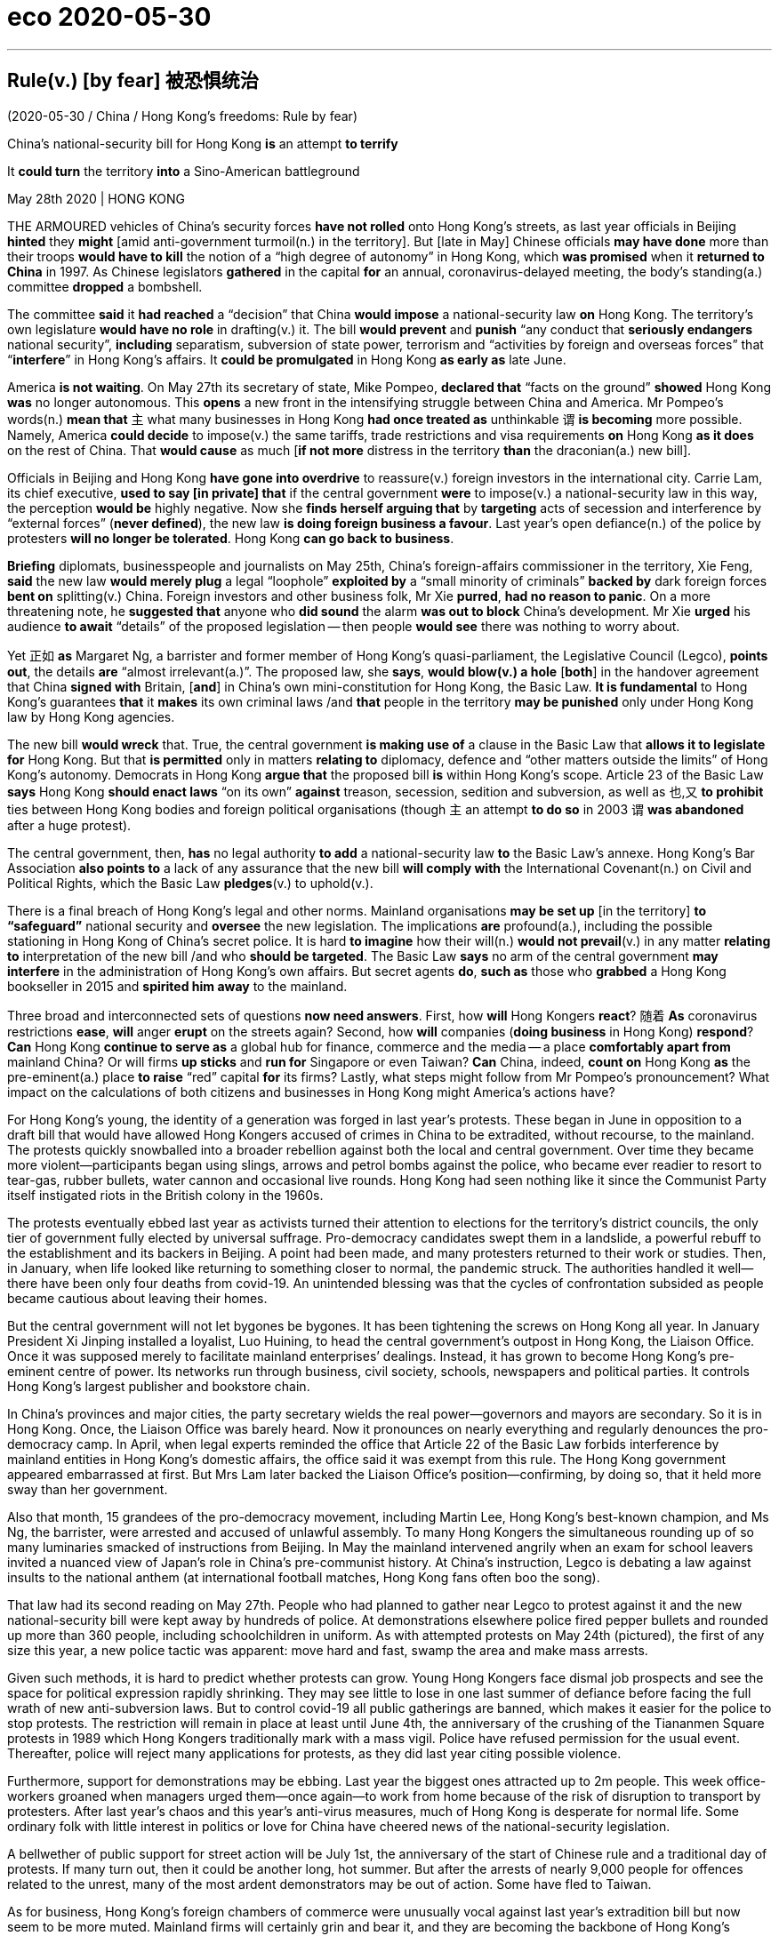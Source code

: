 
= eco 2020-05-30

:toc:

---


== Rule(v.) [by fear] 被恐惧统治

(2020-05-30 / China / Hong Kong’s freedoms: Rule by fear)

China’s national-security bill for Hong Kong *is* an attempt *to terrify*

It *could turn* the territory *into* a Sino-American battleground

May 28th 2020 | HONG KONG


THE ARMOURED vehicles of China’s security forces *have not rolled* onto Hong Kong’s streets, as last year officials in Beijing *hinted* they *might* [amid anti-government turmoil(n.) in the territory]. But [late in May] Chinese officials *may have done* more than their troops *would have to kill* the notion of a “high degree of autonomy” in Hong Kong, which *was promised* when it *returned to China* in 1997. As Chinese legislators *gathered* in the capital *for* an annual, coronavirus-delayed meeting, the body’s standing(a.) committee *dropped* a bombshell.

The committee *said* it *had reached* a “decision” that China *would impose* a national-security law *on* Hong Kong. The territory’s own legislature *would have no role* in drafting(v.) it. The bill *would prevent* and *punish* “any conduct that *seriously endangers* national security”, *including* separatism, subversion of state power, terrorism and “activities by foreign and overseas forces” that “*interfere*” in Hong Kong’s affairs. It *could be promulgated* in Hong Kong *as early as* late June.

America *is not waiting*. On May 27th its secretary of state, Mike Pompeo, *declared that* “facts on the ground” *showed* Hong Kong *was* no longer autonomous. This *opens* a new front in the intensifying struggle between China and America. Mr Pompeo’s words(n.) *mean that* `主` what many businesses in Hong Kong *had once treated as* unthinkable `谓` *is becoming* more possible. Namely, America *could decide* to impose(v.) the same tariffs, trade restrictions and visa requirements *on* Hong Kong *as it does* on the rest of China. That *would cause* as much [*if not more* distress in the territory *than* the draconian(a.) new bill].

Officials in Beijing and Hong Kong *have gone into overdrive* to reassure(v.) foreign investors in the international city. Carrie Lam, its chief executive, *used to say [in private] that* if the central government *were* to impose(v.) a national-security law in this way, the perception *would be* highly negative. Now she *finds herself arguing that* by *targeting* acts of secession and interference by “external forces” (*never defined*), the new law *is doing foreign business a favour*. Last year’s open defiance(n.) of the police by protesters *will no longer be tolerated*. Hong Kong *can go back to business*.

*Briefing* diplomats, businesspeople and journalists on May 25th, China’s foreign-affairs commissioner in the territory, Xie Feng, *said* the new law *would merely plug* a legal “loophole” *exploited by* a “small minority of criminals” *backed by* dark foreign forces *bent on* splitting(v.) China. Foreign investors and other business folk, Mr Xie *purred*, *had no reason to panic*. On a more threatening note, he *suggested that* anyone who *did sound* the alarm *was out to block* China’s development. Mr Xie *urged* his audience *to await* “details” of the proposed legislation -- then people *would see* there was nothing to worry about.

Yet 正如 *as* Margaret Ng, a barrister and former member of Hong Kong’s quasi-parliament, the Legislative Council (Legco), *points out*, the details *are* “almost irrelevant(a.)”. The proposed law, she *says*, *would blow(v.) a hole* [*both*] in the handover agreement that China *signed with* Britain, [*and*] in China’s own mini-constitution for Hong Kong, the Basic Law. *It is fundamental* to Hong Kong’s guarantees *that* it *makes* its own criminal laws /and *that* people in the territory *may be punished* only under Hong Kong law by Hong Kong agencies.

The new bill *would wreck* that. True, the central government *is making use of* a clause in the Basic Law that *allows it to legislate for* Hong Kong. But that *is permitted* only in matters *relating to* diplomacy, defence and “other matters outside the limits” of Hong Kong’s autonomy. Democrats in Hong Kong *argue that* the proposed bill *is* within Hong Kong’s scope. Article 23 of the Basic Law *says* Hong Kong *should enact laws* “on its own” *against* treason, secession, sedition and subversion, as well as 也,又 *to prohibit* ties between Hong Kong bodies and foreign political organisations (though `主` an attempt *to do so* in 2003 `谓` *was abandoned* after a huge protest).

The central government, then, *has* no legal authority *to add* a national-security law *to* the Basic Law’s annexe. Hong Kong’s Bar Association *also points to* a lack of any assurance that the new bill *will comply with* the International Covenant(n.) on Civil and Political Rights, which the Basic Law *pledges*(v.) to uphold(v.).

There is a final breach of Hong Kong’s legal and other norms. Mainland organisations *may be set up* [in the territory] *to “safeguard”* national security and *oversee* the new legislation. The implications *are* profound(a.), including the possible stationing in Hong Kong of China’s secret police. It is hard *to imagine* how their will(n.) *would not prevail*(v.) in any matter *relating to* interpretation of the new bill /and who *should be targeted*. The Basic Law *says* no arm of the central government *may interfere* in the administration of Hong Kong’s own affairs. But secret agents *do*, *such as* those who *grabbed* a Hong Kong bookseller in 2015 and *spirited him away* to the mainland.

Three broad and interconnected sets of questions *now need answers*. First, how *will* Hong Kongers *react*? 随着 *As* coronavirus restrictions *ease*, *will* anger *erupt* on the streets again? Second, how *will* companies (*doing business* in Hong Kong) *respond*? *Can* Hong Kong *continue to serve as* a global hub for finance, commerce and the media -- a place *comfortably apart from* mainland China? Or will firms *up sticks* and *run for* Singapore or even Taiwan? *Can* China, indeed, *count on* Hong Kong *as* the pre-eminent(a.) place *to raise* “red” capital *for* its firms? Lastly, what steps might follow from Mr Pompeo’s pronouncement? What impact on the calculations of both citizens and businesses in Hong Kong might America’s actions have?

For Hong Kong’s young, the identity of a generation was forged in last year’s protests. These began in June in opposition to a draft bill that would have allowed Hong Kongers accused of crimes in China to be extradited, without recourse, to the mainland. The protests quickly snowballed into a broader rebellion against both the local and central government. Over time they became more violent—participants began using slings, arrows and petrol bombs against the police, who became ever readier to resort to tear-gas, rubber bullets, water cannon and occasional live rounds. Hong Kong had seen nothing like it since the Communist Party itself instigated riots in the British colony in the 1960s.

The protests eventually ebbed last year as activists turned their attention to elections for the territory’s district councils, the only tier of government fully elected by universal suffrage. Pro-democracy candidates swept them in a landslide, a powerful rebuff to the establishment and its backers in Beijing. A point had been made, and many protesters returned to their work or studies. Then, in January, when life looked like returning to something closer to normal, the pandemic struck. The authorities handled it well—there have been only four deaths from covid-19. An unintended blessing was that the cycles of confrontation subsided as people became cautious about leaving their homes.

But the central government will not let bygones be bygones. It has been tightening the screws on Hong Kong all year. In January President Xi Jinping installed a loyalist, Luo Huining, to head the central government’s outpost in Hong Kong, the Liaison Office. Once it was supposed merely to facilitate mainland enterprises’ dealings. Instead, it has grown to become Hong Kong’s pre-eminent centre of power. Its networks run through business, civil society, schools, newspapers and political parties. It controls Hong Kong’s largest publisher and bookstore chain.

In China’s provinces and major cities, the party secretary wields the real power—governors and mayors are secondary. So it is in Hong Kong. Once, the Liaison Office was barely heard. Now it pronounces on nearly everything and regularly denounces the pro-democracy camp. In April, when legal experts reminded the office that Article 22 of the Basic Law forbids interference by mainland entities in Hong Kong’s domestic affairs, the office said it was exempt from this rule. The Hong Kong government appeared embarrassed at first. But Mrs Lam later backed the Liaison Office’s position—confirming, by doing so, that it held more sway than her government.

Also that month, 15 grandees of the pro-democracy movement, including Martin Lee, Hong Kong’s best-known champion, and Ms Ng, the barrister, were arrested and accused of unlawful assembly. To many Hong Kongers the simultaneous rounding up of so many luminaries smacked of instructions from Beijing. In May the mainland intervened angrily when an exam for school leavers invited a nuanced view of Japan’s role in China’s pre-communist history. At China’s instruction, Legco is debating a law against insults to the national anthem (at international football matches, Hong Kong fans often boo the song).

That law had its second reading on May 27th. People who had planned to gather near Legco to protest against it and the new national-security bill were kept away by hundreds of police. At demonstrations elsewhere police fired pepper bullets and rounded up more than 360 people, including schoolchildren in uniform. As with attempted protests on May 24th (pictured), the first of any size this year, a new police tactic was apparent: move hard and fast, swamp the area and make mass arrests.



Given such methods, it is hard to predict whether protests can grow. Young Hong Kongers face dismal job prospects and see the space for political expression rapidly shrinking. They may see little to lose in one last summer of defiance before facing the full wrath of new anti-subversion laws. But to control covid-19 all public gatherings are banned, which makes it easier for the police to stop protests. The restriction will remain in place at least until June 4th, the anniversary of the crushing of the Tiananmen Square protests in 1989 which Hong Kongers traditionally mark with a mass vigil. Police have refused permission for the usual event. Thereafter, police will reject many applications for protests, as they did last year citing possible violence.

Furthermore, support for demonstrations may be ebbing. Last year the biggest ones attracted up to 2m people. This week office-workers groaned when managers urged them—once again—to work from home because of the risk of disruption to transport by protesters. After last year’s chaos and this year’s anti-virus measures, much of Hong Kong is desperate for normal life. Some ordinary folk with little interest in politics or love for China have cheered news of the national-security legislation.

A bellwether of public support for street action will be July 1st, the anniversary of the start of Chinese rule and a traditional day of protests. If many turn out, then it could be another long, hot summer. But after the arrests of nearly 9,000 people for offences related to the unrest, many of the most ardent demonstrators may be out of action. Some have fled to Taiwan.



As for business, Hong Kong’s foreign chambers of commerce were unusually vocal against last year’s extradition bill but now seem to be more muted. Mainland firms will certainly grin and bear it, and they are becoming the backbone of Hong Kong’s economy. The number of foreign firms with their Asian headquarters in Hong Kong fell last year. But in 2018 the number of mainland businesses with offices of any kind in the city eclipsed the number of American firms for the first time (see first chart). Mainland companies accounted for 73% of the Hong Kong stockmarket at the end of last year, compared with 60% five years before. Many mainland firms also turn to the city when selling their bonds (see second chart). In 2018 they were responsible for about 70% of the corporate bonds issued in Hong Kong, says Natixis, a French bank.



As tensions grow between China and America, Chinese firms seeking to raise capital abroad are increasingly drawn to Hong Kong rather than New York. Baidu, an online-search giant, may even delist from NASDAQ and offer its shares in the territory instead. Other Chinese tech firms, including NetEase, Ctrip and JD.com, may follow Alibaba in seeking a secondary listing in Hong Kong. At the other end of the territory’s business spectrum is refugee capital that has escaped the mainland to avoid scrutiny by the Chinese government. But if you are an individual hiding your money from officials on the mainland, “I’m not even sure you are still in Hong Kong by now,” says one observer.

The chances of national-security laws ensnaring foreign businesspeople may be remote. Yet fear had already been causing some to have second thoughts, even before the announcement about the security law. British businesses say they are struggling to persuade executives to move to Hong Kong. The cruel detention in China of Michael Kovrig and Michael Spavor, two Canadians who have been held since December 2018 as pawns against America’s bid to extradite the daughter of Huawei’s founder from Vancouver, deters some long-time residents of Hong Kong from crossing the border into the mainland. As a foreign official puts it: “Two foreigners have been detained without a specific charge for more than 530 days. And we are told everything is strictly according to law. So my question is: is this the way the national-security laws work? Are these the institutions that are coming to Hong Kong?”

Eyes now are on Washington. Mr Pompeo’s decision to notify Congress that Hong Kong is no longer autonomous sets a potent legal mechanism in motion. The Hong Kong Policy Act of 1992, amended and toughened last year, allows the American government to treat Hong Kong as a separate entity for trade and other purposes, as long as it is demonstrably freer than the rest of China. The White House must now lead a multi-agency discussion about which of Hong Kong’s privileges to revoke.

Any moves to end Hong Kong’s special privileges pose a dilemma. America could apply anti-dumping measures and other tariffs on the territory. But they are hard to deploy with precision and would not greatly affect mainland interests, says James Green, who was the head of trade policy at the American embassy in Beijing until 2018. Some speculation—including talk of Mr Trump using an executive order to make it more difficult to convert Hong Kong dollars into greenbacks—is hard to credit, because it would involve using legal powers usually reserved for pariah states like Iran or North Korea.

Among more likely measures are the imposition of sanctions on officials who abuse human rights in Hong Kong, such as by denying them visas and freezing their assets. Another possible step involves changes to Hong Kong’s status as a partner trusted to enforce controls on the export of sensitive items and technologies. American officials grumble that shell companies in the territory are shipping controlled items to Iran or mainland China, and say Hong Kong seems nervous of working closely with America in case that angers China. And the Senate is mulling a bipartisan bill that calls for sanctions against banks that have dealings with human-rights abusers in Hong Kong. Measures could even include cutting off access to America’s financial system.

Mr Trump may be cautious. He signed last year’s bill, which amended the Hong Kong Policy Act to give it more teeth, but only reluctantly. (He had earlier suggested he might veto it to promote a trade deal with China.) He may balk at an escalation. But but these are febrile, unpredictable times in the Sino-American relationship and American politics. As a congressional staffer puts it, television scenes of heads being cracked on Hong Kong’s streets could play into the “whole Democratic notion that President Trump is soft on autocrats and weak on human rights.” So more dramatic steps by America are growing more likely, as accusations in Beijing of foreign meddling grow shriller. Not only are Hong Kong’s freedoms in peril. So too are badly strained ties between the two great powers on which its future most depends.

---


== Rule by fear 词汇解说

1. armoured vehicle 装甲车

1. roll : v. to move or make sth move from side to side （使）摇摆，摇晃 /to make a long continuous sound 发出持续的声音 /when a machine rolls or sb rolls it, it operates 启动；开动
- Thunder rolled(v.). 雷声隆隆。
-

1. turmoil [ˈtɜrmɔɪl] n. [不可数名词, 单数] a state of great anxiety and confusion 动乱；骚动；混乱；焦虑
- emotional/mental/*political turmoil* 纷乱的情绪；精神上的混乱；政治动乱
- THE ARMOURED vehicles of China’s security forces *have not rolled* onto Hong Kong’s streets, as last year officials in Beijing *hinted* 暗示 {they *might* [amid anti-government turmoil(n.) in the territory 领土；版图；领地]}. +

1. notion   : *~ (that...) /~ (of sth)* an idea, a belief or an understanding of sth 观念；信念；理解
- a political system *based on the notions of equality and liberty* 建立在自由平等观念基础上的政治体系
- the notion of a “high degree of autonomy” in Hong Kong.

1. standing : a. existing or arranged permanently, not formed or made for a particular situation 长期存在的；永久性的；常设的
- a standing army 常备军
- *a standing committee* 常务委员会

1. bombshell : /ˈbɑːmʃel/ n. an event or a piece of news which is unexpected and usually unpleasant 出乎意料的事情，意外消息（常指不幸） /*a blond(e) bombshell* : a very attractive woman with blonde hair 金发美女 +
=> bomb, 炸弹。shell, 弹壳。
- The news of his death *came as a bombshell*. 他去世的消息令人震惊。
- the body’s standing(a.) committee *dropped* a bombshell. 全国人大常委会投下了一枚重磅炸弹。

1. separatism : /ˈseprətɪzəm/ N-UNCOUNT Separatism is the beliefs and activities of separatists. 分裂主义; 独立主义

1. subversion : N-UNCOUNT Subversion is the attempt to weaken or destroy a political system or a government. 颠覆企图 +
=> sub-,在下，-vert,转，词源同 verse,convert.引申词义颠覆，暗中破坏等。

1. interfere : v. [ VN ] ~ (in sth) to get involved in and try to influence a situation that does not concern you, in a way that annoys other people 干涉；干预；介入
- The police are very unwilling *to interfere in family problems*. 警方很不情愿插手家庭问题。
- “activities by foreign and overseas forces” that “*interfere*”(v.) in Hong Kong’s affairs.

1. promulgate /ˈprɑːmlɡeɪt/ v. to announce a new law or system officially or publicly 宣布，颁布，发布（新法律或体制） /[ usually passive ] to spread an idea, a belief, etc. among many people 传播；传扬；宣传 +
=> 来源于拉丁语中由前缀pro-(前,公开)和动词mulgere(榨取,挤奶)组成的复合动词promulgare(公布,发布)。 词根词缀： *pro-前,公开 + mulg榨取,挤奶(词根mulg和单词milk（奶；挤奶）同源)* + -ate动词词尾 *由挤奶时乳汁向外发散喷洒的状态，抽象引申为“发布，发表”之义。* 同源词：emulsion
- It *could be promulgated* in Hong Kong *as early as* late June. 它最早可于六月底在香港公布。


1. *on the ground* : in the place where sth is happening and among the people who are in the situation, especially a war 当场；在现场；（尤指）在处于战火中的人之中
- *On the ground*, there are hopes that the fighting will soon stop. 战火中的人都希望战斗尽快结束。
- There's a lot of support for the policy *on the ground*. 这一政策得到相关人员的普遍支持。
- “*facts on the ground*” showed(v.) Hong Kong *was* no longer autonomous. “事实”表明hk不再是自治的。

1. autonomous : a. ( of a country, a region or an organization 国家、地区、组织 ) able to govern itself or control its own affairs 自治的；有自治权的
- an autonomous republic/state/province 自治共和国╱州╱省

1. front : n. [ Cusually sing. ] an area where fighting takes place during a war 前线；前方
- More British troops *have been sent to the front*. 更多的英国部队已派往前线。
- This *opens* a new front in the intensifying struggle between China and America. 这为中美之间日益激烈的斗争, 开辟了一条新的战争前线。

1. draconian :  /drəˈkoʊniən/  a. ( formal ) ( of a law, punishment, etc. 法律、惩罚等 ) extremely cruel and severe 德拉古式的；严酷的；残忍的
- That *would cause* as much if not more distress in the territory *than* the draconian(a.) new bill. 这将比严苛的新法案在香港造成更大(如果不是更大的话)的痛苦。

1. as much 同样多的, 同样的


1. *if not more than* 意思是：就算不比...多，至少和...一样的(同样的）
- *A is as import as B, if not more than, at least the same.*
翻译，A跟B一样重要，如果A没有B重要，至少也一样。
- I am at least the same age as Robert *if I am not older than him*.
- That *would cause* as much [*if not more* distress in the territory *than* the draconian(a.) new bill]. +
这将在香港引起与严厉的新法案同样多的痛苦，如果不是更多痛苦的话。

1. overdrive : v. 过度驱使，使过度工作 n. （汽车的）超速档；极度忙碌 /(PHRASE) 加倍努力（或紧张） If you *go into overdrive*, you begin to work very hard or perform a particular activity in a very intense way.
- to be *in overdrive* 超速驾驶
- Officials in Beijing and Hong Kong *have gone into overdrive* to reassure(v.) foreign investors in the international city. 北京和香港的官员们, 都在不遗余力地安抚这座国际大都市的外国投资者。

1.  perception : [不可数名词, 可数名词] ~ (that…) (formal) an idea, a belief or an image you have as a result of how you see or understand sth 看法；见解
- a campaign to change *public perception* of the police
改变警察公众形象的运动
- if the central government *were* to impose(v.) a national-security law in this way, the perception *would be* highly negative. 如果中央政府以这种方式实施国家安全法，人们的看法将非常负面。

1. find oneself 后面可以接现在分词doing或过去分词done的形式，意思是：发觉自己的处境。现在分词表示主动含义；过去分词就是表示被动含义。例如： +
- Then *I found myself surrounded* by half a dozen boys.然后我发现六个男孩围者自己。
- *Dick found himself walking* in the direction of Mike's place.Dick不知不觉的朝Mike的住处走去。

1. secession :  /sɪˈseʃn/  *~ (from sth)* the fact of an area or group becoming independent from the country or larger group that it belongs to （地区或集团从所属的国家或上级集团的）退出，脱离
-  ...*the Ukraine's secession* from the Soviet Union.
...乌克兰之退出苏联。 +
image:../../+ img_单词图片/s/secession.jpg[]

1. defiance /dɪˈfaɪəns/ n. open refusal to obey sb/sth 违抗；反抗；拒绝服从 +
=> 来自defy的名词形式。
- a look/an act/a gesture of defiance 反抗的神色╱行动╱表示 +
- Last year’s open defiance(n.) of the police by protesters *will no longer be tolerated*. 去年抗议者公开违抗警察的行为, 将不再被容忍。 +
image:../../+ img_单词图片/d/defiance.jpg[]

1. brief : v. *~ sb (on/about sth)* to give sb information about sth so that they are prepared to deal with it 给（某人）指示；向（某人）介绍情况
- *Briefing* diplomats, businesspeople and journalists. 向外交官、商人和记者们做简报

1. commissioner :  (usually Commissioner) a member of a commission (= an official group of people who are responsible for controlling sth or finding out about sth) （委员会的）委员，专员，特派员 / the head of a government department in some countries （政府部门的）首长，长官
- *the agriculture/health, etc. commissioner* 农业、卫生等厅长
-

1. loophole : n. *~ (in sth)* a mistake in the way a law, contract, etc. has been written which enables people to legally avoid doing sth that the law, contract, etc. had intended them to do （法律、合同等的）漏洞，空子 +
=> 原指墙上的小洞，后用于比喻义漏洞。
- *a legal loophole* 法律的漏洞 +
image:../../+ img_单词图片/l/loophole.jpg[]

1. *bent on sth/on doing sth* : determined to do sth (usually sth bad) 决心要做，一心想做（通常指坏事）
- She seems *bent on making life difficult for me*. 她似乎专门和我过不去。
- the new law *would merely plug* 堵塞；封堵 a legal “loophole” *exploited by* a “small minority of criminals” *backed by* dark foreign forces *bent on* splitting(v.) China. +
新法律只是填补了一个法律“漏洞”，这个“漏洞”被一小部分“罪犯”利用，而这些“罪犯”受到一心要分裂中国的黑暗外国势力的支持。

1. split : v.  to divide, or to make a group of people divide, into smaller groups that have very different opinions 分裂，使分裂（成不同的派别）
- The committee *split*(v.)) over government subsidies. 在政府补贴的问题上，委员会出现了相互对立的意见。 +
image:../../+ img_单词图片/s/split.jpg[]

1. purr : [pə] v. to speak in a low and gentle voice, for example to show you are happy or satisfied, or because you want to attract sb or get them to do sth （愉快或满意地）低沉柔和地讲话；轻声招呼 / （猫）发出呼噜声，惬意地打呼噜
- Foreign investors and other business folk, Mr Xie *purred*, had no reason to panic. +
image:../../+ img_单词图片/p/purr.jpg[]

1. note : [可数名词] an official document with a particular purpose 正式文件；票据；证明书
- *a sick note* from your doctor 医生开据的病假证明

1. *be out for sth/to do sth* : to be trying to get or do sth 试图得到（或做）
- *She's out for* what she can get (= trying to get something for herself) .
她力图得到自己能得的。
- The company *is out to capture* the Canadian market.
这家公司竭尽全力抢滩加拿大市场。
- On a more threatening note, he *suggested that* anyone who *did sound* the alarm *was out to block* China’s development. +
在一篇更具威胁性的记录中，他表示，任何发出警告的人都是为了阻止中国的发展。

1. propose : v. (formal) to suggest a plan, an idea, etc. for people to think about and decide on 提议；建议
- *What would you propose*? 你想提什么建议？
- Mr Xie *urged* his audience *to await* “details” of the proposed legislation. 敦促他的听众等待立法提案的“细节”

1. barrister : /ˈbærɪstər/ a lawyer in Britain who has the right to argue cases in the higher courts of law 出庭律师，大律师，辩护律师（在英国有资格出席上级法庭进行辩护） +
=> 来自bar, 杆，棍。指用杆条隔开法官与律师，代指律师。-ster, 人。 +
在英国，律师分成两种：barrister和solicitor。 +
barrister是出庭律师、大律师，具有上庭辩护的资格，常根据其发音称为“巴律师”； +
solicitor是事务律师，只能办理法律事务，不能上庭辩护，常根据其发音称为“沙律师”。 +
barrister中的bar指的是庭审现场中将法庭和旁听席分开的围栏，因此barrister的字面意思就是有资格越过围栏，上庭辩护的律师。 +
image:../../+ img_单词图片/b/barrister.jpg[]

1. quasi-  : /'kweizai/ pref. 准；类似（用以构成复合词） /that appears to be sth but is not really so 类似 /partly; almost 半；准 +
=> 来自拉丁语quasi, 看起来相似， 类似。其中qua 来自PIE*kwo, 表疑问， 词源同quality,quantity,how,who,-si 来自PIE*swe,自身，自己，词源同self.见quasar,quasi-science.
- *a quasi-official body* 半官方机构
- a quasi-scientific explanation 貌似科学的解释

1. irrelevant : a.  *~ (to sth/sb)* not important to or connected with a situation 无关紧要的；不相关的
- *totally/completely/largely irrelevant* 完全 / 绝对 / 基本上无关紧要
- Yet 正如 *as* Margaret Ng, a barrister and former member of Hong Kong’s quasi-parliament, the Legislative Council (Legco), *points out*, the details *are* “almost irrelevant(a.)”. +
然而，正如香港准议会——立法会的前议员、律师吴霭仪(Margaret Ng)所指出的，细节“几乎无关紧要”。

1. blow : v. [+ 副词或介词短语] to be moved by the wind, sb's breath, etc.; to move sth in this way （被）刮动，吹动 /[动词 + 名词短语] to break sth open with explosives 炸开
- The safe *had been blown* by the thieves. 保险柜被窃贼炸开了。
- The proposed law, she *says*, *would blow(v.) a hole* [*both*] in the handover agreement that China *signed with* Britain, [*and*] in China’s own mini-constitution for Hong Kong, the Basic Law. +
她说，拟议的法律, 将在中国与英国签署的移交协议和中国自己的香港小宪法《基本法》中, 炸开一个洞。

1. handover : n. the act of moving power or responsibility from one person or group to another; the period during which this is done （权力、责任等的）移交，移交期 /the act of giving a person or thing to sb in authority （某人或某物的）交出，上交
- *the smooth handover of power* from a military to a civilian government
从军政府到文人政府的权力的顺利移交

1. wreck : v.to damage or destroy sth 破坏；损坏；毁坏 /*~ sth (for sb)* to spoil sth completely 毁灭；毁掉/ [常用被动态] to damage a ship so much that it sinks or can no longer sail 使（船舶）失事；使遇难；使下沉
- *The building had been wrecked* by the explosion.
那座楼房被炸毁了。
- A serious injury *nearly wrecked his career*.
一次重伤差点儿葬送了他的前程。
- The new bill *would wreck* that. 新法案将破坏这一点。 +
image:../../+ img_单词图片/w/wreck.jpg[]

1. enact v. [常用被动态](law 律) to pass a law 通过（法律）
- legislation *enacted by parliament*
由议会通过的法律

1. treason : n.   /ˈtriːzn/ ( ˌhigh ˈtreason ) [ U ] the crime of doing sth that could cause danger to your country, such as helping its enemies during a war 危害国家罪，叛国罪（如战时通敌） +
=> 来自拉丁语 tradere,转移，移 交，词源同 tradition,betray.引申词义叛国罪。
- a treasonable act 叛国行为

1. sedition  /sɪˈdɪʃn/ n. [ U ] ( formal ) the use of words or actions that are intended to encourage people to oppose a government 煽动叛乱的言论（或行动） +
=> sed-,分开，来自 se-在元音前的异体形式，-it,走，词源同 exit,transit.比较前缀 re-在元音前的 异化形式 redolent,olfactory.字面意思即分开走，使分开，引申词义煽动叛乱。
- seditious(a.) activity 煽动叛乱的活动

1. subversion: [动词 + 名词短语, 单独使用的动词] to try to destroy the authority of a political, religious, etc. system by attacking it secretly or indirectly 颠覆；暗中破坏 /[动词 + 名词短语] to try to destroy a person's belief in sth or sb 使背叛；使变节；策反
- Article 23 of the Basic Law *says* Hong Kong *should enact laws* “on its own” *against* treason 危害国家罪，叛国罪（如战时通敌）, secession （地区或集团从所属的国家或上级集团的）退出，脱离, sedition 煽动叛乱的言论（或行动） and subversion  (对政府或政治体系的)颠覆，暗中破坏, as well as 也,又 *to prohibit* ties between Hong Kong bodies and foreign political organisations.  +
《基本法》第23条规定，香港应“自行”制定法律，打击叛国罪、分裂国家罪、煽动叛乱罪和颠覆罪，并禁止香港机构与外国政治组织建立联系.

1. annexe : n. [ˈænɪks] (formal) an extra section of a document （文件的）附件，附录 /a building that is added to, or is near, a larger one and that provides extra living or work space 附属建筑物；附加建筑物 +
=> an（=ad，去）+nex（系、绑, 见connect）→绑在一起→合并 词源解析：nex←拉丁语nectere（系、绑） 同源词：connect（连接），nexus（关系） 衍生词：annexation（合并） +
image:../../+ img_单词图片/a/annexe.jpg[]

1. Bar Association 律师协会,律师公会

1. vovenant : |ˈkʌvənənt| n. a promise to sb, or a legal agreement, especially one to pay a regular amount of money to sb/sth 承诺；合同；协约；（尤指定期付款的）契约
- God's covenant with Abraham
上帝与亚伯拉罕的立约

1. pledge : v. *~ sth (to sb/sth)* to formally promise to give or do sth 保证给予（或做）；正式承诺 / *~ sb/yourself (to sth)* to make sb or yourself formally promise to do sth 使保证；使发誓 +
=> 来自PIE*del,长的，词源同long,play,plight.引申词义请求，许诺，誓言等。
- The government *pledged their support* for the plan.
政府保证支持这项计划。
- *They were all pledged* to secrecy. 他们都宣誓保密。
- Hong Kong’s Bar Association *also points to* a lack of any assurance that the new bill *will comply with* the International Covenant(n.) on Civil and Political Rights, which the Basic Law *pledges*(v.) to uphold(v.). +
香港大律师公会(Bar Association)还指出，新法案缺乏任何保证，无法确保它符合《公民权利和政治权利国际公约》(International Covenant on Civil and Political Rights)。《基本法》承诺要维护《国际公约》。 +
image:../../+ img_单词图片/p/pledge.jpg[]

1. uphold : v. to support sth that you think is right and make sure that it continues to exist 支持，维护（正义等）
-  We have a duty *to uphold the law*.
维护法律是我们的责任。

1. breach : n. [可数名词, 不可数名词] *~ of sth* a failure to do sth that must be done by law （对法规等的）违背，违犯 /~ of sth an action that breaks an agreement to behave in a particular way 破坏；辜负 +
=> 词源同break.
- They are *in breach of Article 119*. 他们违犯了第119条。
- *a breach of confidence/trust* 泄密；背信

1. profound : a. very great; felt or experienced very strongly 巨大的；深切的；深远的 /(medical 医) very serious; complete 严重的；完全的；彻底的 +
=> 来自拉丁语profundus,深的，无底的，来自pro-,向前，朝向，fundus,底部，词源同fundamental,bottom.引申词义深邃的，深远的等。拼写受found影响。
- My father's death *had a profound effect on us all*.
父亲的去世深深地影响了我们全家。
- profound disability 严重残疾
- *The implications are profound*(a.), including the possible stationing in Hong Kong of China’s secret police. 其影响是深远的，包括中国秘密警察可能在香港驻扎。

1. station : v. to send sb, especially from one of the armed forces, to work in a place for a period of time 派驻；使驻扎 /*~ sb/yourself…* (formal) to go somewhere and stand or sit there, especially to wait for sth; to send sb somewhere to do this 到某处站（或坐）；把…安置到（某处）
- troops *stationed(v.) abroad* 驻扎在国外的部队
- *She stationed(v.) herself* at the window to await his return. 她待在窗前等他回来。


1. prevail : v. *~ (in/among sth)* to exist or be very common at a particular time or in a particular place 普遍存在；盛行；流行 +
=> pre-,在前，领先，-vail,价值，.力量，词源同avail,value.即在力量上超过，胜利，引申词义盛行，流行等。
- *Those beliefs still prevail*(v.) among certain social groups. 这些信念在某些社会群体中仍很盛行。
- It is hard *to imagine* how their will(n.) *would not prevail*(v.) in any matter *relating to* interpretation of the new bill /and who *should be targeted*. +
很难想象在任何与解释新条例草案有关的问题上，他们的意愿如何不会占上风? 以及谁应该成为目标。

1. spirit : v. [动词 + 名词短语 + 副词或介词短语] to take sb/sth away in a quick, secret or mysterious way 偷偷带走；让人不可思议地弄走
- But secret agents *do*, *such as* those who *grabbed* a Hong Kong bookseller in 2015 and *spirited him away* to the mainland.
但特工们却能做到，比如那些在2015年抓了一个香港书商并把他偷偷带到了大陆的人。

1. up sticks : (British English) (North Amercian English pull up stakes) (informal) to suddenly move from your house and go to live somewhere else 突然迁居 /stick  [可数名词] a thin piece of wood that has fallen or been broken from a tree 枝条；枯枝；柴火棍儿
- will firms *up sticks* and *run for* Singapore or even Taiwan?  企业会不会挺身向新加坡甚至台湾进军?

1. *run for it* : (often used in orders 常用于命令) to run in order to escape from sb/sth 逃跑

1. *count on  sb/sth* : to trust sb to do sth or to be sure that sth will happen 依赖，依靠，指望（某人做某事）；确信（某事会发生）
- *I'm counting on you* to help me. 我就靠你帮我啦。
- *Can* China, indeed, *count on* Hong Kong *as* the pre-eminent(a.) place *to raise* “red” capital *for* its firms? +
中国真的指望香港成为为其企业筹集“红色”资本的首选之地吗?

1. pre-eminent : a. (formal) more important, more successful or of a higher standard than others 杰出的；出类拔萃的；卓越的
- Dickens *was pre-eminent*(a.) among English writers of his day. 狄更斯在其同时期英国作家中最为出色。

1.

---

规则被恐惧
中国为香港制定的国家安全法案是一种恐吓的企图
这可能会把该地区变成中美的战场
2020年5月28日香港
中国安全部队的装甲车尚未驶入香港街道，因为去年北京官员曾暗示，在香港反政府骚乱期间，他们可能会这么做。但是在五月末，中国官员可能已经做了比他们的军队所要做的更多的事情来扼杀香港的“高度自治”的概念，这是在1997年香港回归中国时所承诺的。当中国立法委员们聚集在首都北京参加因冠状病毒而推迟的年度会议时，全国人大常委会投下了一枚重磅炸弹。
该委员会表示，它已做出“决定”，中国将对香港实施国家安全法。香港自己的立法机构将不会参与起草。该法案将防止和惩罚“严重危害国家安全的任何行为”，包括分裂主义、颠覆国家政权、恐怖主义和“外国和海外势力的活动”，“干涉”香港事务。它最早可于六月底在香港公布。
美国没有等待。5月27日，香港国务卿迈克·蓬佩奥(Mike Pompeo)宣布，“事实”表明香港不再自治。这为中美之间日益激烈的斗争开辟了一条新战线。庞培的话意味着，香港许多企业曾经认为不可思议的事情，正变得越来越可能。也就是说，美国可以决定对香港征收与中国其他地区相同的关税、贸易限制和签证要求。这将比严苛的新法案在香港造成更大(如果不是更大的话)的痛苦。
北京和香港的官员们都在不遗余力地安抚这座国际大都市的外国投资者。香港特区行政长官林郑月娥(Carrie Lam)曾私下表示，如果中央政府以这种方式实施国家安全法，人们的看法将非常负面。现在，她发现自己认为，通过针对分裂行为和“外部力量”的干预(从未定义过)，新法律是在帮外国企业的忙。去年抗议者对警察的公然蔑视将不再被容忍。香港可以回归商业。
5月25日，中国驻香港外交事务专员谢峰在向外交官、商人和记者们做简报时表示，新法律只是填补了一个法律“漏洞”，这个“漏洞”被一小部分“罪犯”利用，而这些“罪犯”受到一心要分裂中国的黑暗外国势力的支持。谢笑着说，外国投资者和其他商人没有理由恐慌。在一篇更具威胁性的文章中，他表示，任何发出警告的人都是为了阻止中国的发展。谢敦促他的听众等待立法提案的“细节”——然后人们就会看到没什么可担心的。
然而，正如香港准议会——立法会的前议员、律师吴霭仪(Margaret Ng)所指出的，细节“几乎无关紧要”。她说，拟议的法律将在中国与英国签署的移交协议和中国自己的香港小宪法《基本法》中造成一个漏洞。香港制定自己的刑事法律，香港机构只能根据香港法律对香港人进行惩罚，这对香港的保证至关重要。
新法案将破坏这一点。的确，中央政府正在利用《基本法》中的一项条款，为香港制定法律。但这一规定只适用于外交、国防及“其他超出香港自治范围的事务”。香港的民主党人认为，拟议中的法案在香港的范围之内。《基本法》第23条规定，香港应“自行”制定法律，打击叛国罪、分裂国家罪、煽动叛乱罪和颠覆罪，并禁止香港机构与外国政治组织建立联系(尽管在2003年，香港曾试图这样做，但在一场大规模抗议后放弃)。

因此，中央政府没有法律权力将《国家安全法》添加到《基本法》的附件中。香港大律师公会(Bar Association)还指出，新法案缺乏任何保证，无法确保它符合《公民权利和政治权利国际公约》(International Covenant on Civil and Political Rights)。《基本法》承诺要维护《国际公约》。
这最终违反了香港的法律和其他规范。内地机构可能会在香港成立，以“保卫”国家安全和监督新立法。其影响是深远的，包括中国秘密警察可能在香港驻扎。很难想象他们的意志怎么会在任何与解释新法案有关的事情上不占上风，而且谁应该成为目标。《基本法》规定，中央政府各部门不得干预香港事务的管理。但特务们却能做到，比如那些在2015年抓了一个香港书商并把他偷偷带到了大陆的人。
三个广泛而又相互关联的问题现在需要答案。首先，香港人会作何反应?随着对冠状病毒的限制放松，愤怒会再次在街头爆发吗?第二，在香港开展业务的公司将如何应对?香港能否继续作为全球金融、商业和媒体中心——一个与中国大陆相距甚远的地方?或者，企业会不会挺身向新加坡甚至台湾进军?中国真的能指望香港成为为其企业筹集“红色”资本的首选之地吗?最后，庞皮欧的声明可能会带来什么结果?美国的行动可能会对香港市民和企业的计算产生什么影响?
对香港年轻人来说，一代人的身份是在去年的抗议活动中形成的。这些行动始于今年6月，目的是反对一项法案草案，该草案将允许香港人被控在中国内地犯下罪行后被引渡到中国内地。抗议活动迅速升级为针对地方政府和中央政府的更大范围的叛乱。随着时间的推移，他们变得越来越暴力——参与者开始使用投石器、弓箭和汽油弹来对付警察，而警察则变得更愿意使用催泪弹、橡皮子弹、高压水枪，偶尔还会使用实弹。自上世纪60年代中国共产党在香港这个英国殖民地煽动骚乱以来，香港从未发生过类似事件。
去年，随着活动人士将注意力转向地方议会选举，抗议活动最终消退。地方议会是香港唯一由普选产生的一级政府。民主派候选人以压倒性优势获胜，这是对北京当局及其支持者的有力回击。这说明了一点，许多抗议者返回工作或学习。然后，在1月份，当生活似乎恢复到接近正常的状态时，大流行爆发了。当局处理得很好，只有4人死于covid-19。一个意想不到的好处是，随着人们对离开自己的家园变得谨慎起来，对抗的循环消退了。
但是中央政府不会让过去的事情过去。一年来，它一直在给香港施加压力。今年1月，国家主席习近平任命忠于他的罗惠宁领导中央政府在香港的联络处。曾经，它被认为仅仅是为了方便内地企业的交易。相反，它已成长为香港卓越的权力中心。它的网络遍及商业、公民社会、学校、报纸和政党。它控制着香港最大的出版商和连锁书店。
在中国的省份和主要城市，党委书记掌握实权——省长和市长是次要的。香港也是如此。有一次，几乎听不到联络处的声音。现在它几乎对所有事情都发表意见，并定期谴责亲民主阵营。今年4月，当法律专家提醒香港基本法第22条禁止内地实体干涉香港内政时，香港特别行政区基本法办公室表示，它不受这一规定的约束。香港政府起初显得很尴尬。但林太后来支持联络处的立场——通过这样做，证实联络处比她的政府更有影响力。

就在同月，15名民主运动的要人被捕，并被控非法集会，其中包括香港最知名的律师李兆基(Martin Lee)和大律师吴淑仪(Ng)。对许多香港人来说，同时围捕这么多名人，有点像北京的指示。今年5月，一场针对离校生的考试引发了对日本在中国前共产主义历史中所扮演角色的微妙看法，中国大陆愤怒地进行了干预。在中国的指示下，立法会正在讨论一项禁止侮辱国歌的法律(在国际足球比赛中，香港球迷经常对国歌发出嘘声)。
该法案于5月27日进行了二读。原本计划在立法会附近集会抗议和新的国家安全法案的人被数百名警察拒之门外。在其他地方的示威活动中，警察发射胡椒子弹，围捕了360多人，其中包括穿着制服的学生。5月24日的抗议活动(如图)是今年第一次大规模的抗议活动，与之类似，一种新的警察策略显而易见:快速而强硬地行动，包围该地区，并进行大规模逮捕。
考虑到这些方法，很难预测抗议活动是否会增加。年轻的香港人面临着黯淡的就业前景，政治表达的空间迅速缩小。在面对新反颠覆法的全面惩罚之前，他们可能在最后一个夏天的反抗中看不到什么损失。但是为了控制covid-19，所有公共集会都被禁止，这使得警察更容易阻止抗议活动。这一限制将至少持续到6月4日，即1989年**事件的周年纪念日，香港人通常会在这一天举行集体守夜活动。警方拒绝批准这一通常的活动。此后，警方将拒绝许多抗议申请，就像他们去年以可能发生暴力为由所做的那样。
此外，对示威的支持可能正在减弱。去年最大的一次吸引了200万人。本周，由于担心抗议者扰乱交通秩序，经理再次敦促办公室员工在家办公，员工们对此抱怨不已。在经历了去年的混乱和今年的反病毒措施后，香港大部分地区都渴望过正常的生活。一些对政治不感兴趣或对中国不感兴趣的普通民众对国家安全法案的通过表示欢迎。
公众支持街头行动的一个风向标将是7月1日，这是中国开始统治的周年纪念日，也是一个传统的抗议日。如果有很多人被证实，那么这将是又一个漫长而炎热的夏天。但在近9000人因与骚乱有关的罪行被逮捕后，许多最狂热的示威者可能已经失去了行动。一些人逃到了台湾。

至于商业方面，香港的外国商会对去年的引渡法案发出了不同寻常的反对声音，但现在似乎更加沉默了。内地企业肯定会逆来顺受，它们正成为香港经济的支柱。在香港设立亚洲总部的外国公司数量去年有所下降。但在2018年，在香港设有任何类型办公室的内地企业数量首次超过了美国企业的数量(见第一张图表)。截至去年底，内地企业占香港股市的73%，而五年前这一比例为60%。许多大陆公司在出售债券时也求助于香港。法国银行Natixis称，2018年，香港发行的公司债券中，约有70%是他们发行的。
随着中美关系的紧张，寻求在海外融资的中国公司越来越多地被吸引到香港而不是纽约。在线搜索巨头百度甚至可能从纳斯达克退市，转而在香港上市。包括网易、携程和京东在内的其他中国科技公司可能会效仿阿里巴巴，在香港寻求二次上市。香港商业光谱的另一端是为逃避中国政府审查而逃离内地的难民资本。但如果你是一个向内地官员隐藏资金的人，“我甚至不确定你现在是否还在香港，”一位观察人士表示。
国家安全法逮捕外国商人的可能性微乎其微。然而，早在《安全法》公布之前，恐惧就已经让一些人改变了主意。英国企业表示，它们正努力说服高管搬到香港。康明凯(Michael Kovrig)和迈克尔?斯帕沃尔(Michael Spavor)在中国遭到残酷拘留，这两名加拿大人自2018年12月以来一直被关押，作为美国试图从温哥华引渡华为创始人之女的筹码，这让一些长期居住在香港的居民不敢越过边境进入中国内地。正如一位外国官员所言:“两名外国人未经特别指控就被拘留了530多天。我们被告知一切都严格遵守法律。所以我的问题是:这就是国家安全法的运作方式吗?这些是来香港的机构吗?”

现在，人们的目光投向了华盛顿。蓬佩奥决定通知国会，香港不再自治，这一决定启动了一个强有力的法律机制。1992年的《香港政策法案》(Hong Kong Policy Act)于去年得到修订和强化，该法案允许美国政府将香港视为一个独立的实体，用于贸易和其他目的，只要它明显比中国其他地区更自由。白宫现在必须牵头一个多部门的讨论，讨论取消香港的哪些特权。
任何旨在终结香港特权的举措都让人左右为难。美国可以对该地区实施反倾销措施和其他关税。但美国驻北京大使馆的贸易政策主管詹姆斯•格林(James Green)表示，这些措施很难精确部署，不会对中国大陆的利益产生重大影响。一些猜测——包括特朗普使用行政命令使港元更难兑换成美元的说法——很难让人相信，因为这将涉及使用通常留给伊朗或朝鲜等无赖国家的法律权力。
更有可能采取的措施包括对在香港侵犯人权的官员实施制裁，例如拒绝发给他们签证并冻结他们的资产。另一个可能的步骤是，改变香港作为受信任的合作伙伴的地位，对敏感物项和技术的出口实施控制。美国官员抱怨说，香港的空壳公司正在把受管制的物品运往伊朗或中国大陆，并说香港似乎对与美国密切合作感到紧张，以防激怒中国。参议院正在考虑一项两党议案，呼吁对与香港侵犯人权者有交易的银行进行制裁。这些措施甚至可能包括切断对美国金融体系的访问。
特朗普可能很谨慎。他签署了去年的法案，修订了《香港政策法案》(Hong Kong Policy Act)，赋予其更大的效力，但只是勉强而已。(早些时候，他曾暗示可能会否决该法案，以促进与中国的贸易协定。)他可能不愿看到局势升级。但在中美关系和美国政治中，这些都是狂热的、不可预测的时期。正如一名国会工作人员所说，电视上出现的香港街道上人头被砸的画面，可能符合“整个民主党的概念，即特朗普总统对独裁者软弱，对人权软弱”。因此，随着北京对外国干预的指责越来越尖锐，美国采取更激进措施的可能性越来越大。香港的自由不仅岌岌可危。中国的未来最依赖的两个大国之间严重紧张的关系也是如此。
























